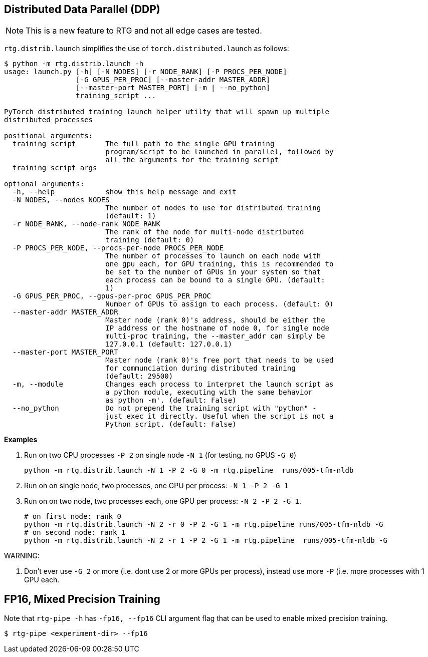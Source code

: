 [#ddp]
== Distributed Data Parallel (DDP)

NOTE: This is a new feature to RTG and not all edge cases are tested.

`rtg.distrib.launch` simplifies the use of `torch.distributed.launch` as follows:

[source,bash]
----
$ python -m rtg.distrib.launch -h
usage: launch.py [-h] [-N NODES] [-r NODE_RANK] [-P PROCS_PER_NODE]
                 [-G GPUS_PER_PROC] [--master-addr MASTER_ADDR]
                 [--master-port MASTER_PORT] [-m | --no_python]
                 training_script ...

PyTorch distributed training launch helper utilty that will spawn up multiple
distributed processes

positional arguments:
  training_script       The full path to the single GPU training
                        program/script to be launched in parallel, followed by
                        all the arguments for the training script
  training_script_args

optional arguments:
  -h, --help            show this help message and exit
  -N NODES, --nodes NODES
                        The number of nodes to use for distributed training
                        (default: 1)
  -r NODE_RANK, --node-rank NODE_RANK
                        The rank of the node for multi-node distributed
                        training (default: 0)
  -P PROCS_PER_NODE, --procs-per-node PROCS_PER_NODE
                        The number of processes to launch on each node with
                        one gpu each, for GPU training, this is recommended to
                        be set to the number of GPUs in your system so that
                        each process can be bound to a single GPU. (default:
                        1)
  -G GPUS_PER_PROC, --gpus-per-proc GPUS_PER_PROC
                        Number of GPUs to assign to each process. (default: 0)
  --master-addr MASTER_ADDR
                        Master node (rank 0)'s address, should be either the
                        IP address or the hostname of node 0, for single node
                        multi-proc training, the --master_addr can simply be
                        127.0.0.1 (default: 127.0.0.1)
  --master-port MASTER_PORT
                        Master node (rank 0)'s free port that needs to be used
                        for communciation during distributed training
                        (default: 29500)
  -m, --module          Changes each process to interpret the launch script as
                        a python module, executing with the same behavior
                        as'python -m'. (default: False)
  --no_python           Do not prepend the training script with "python" -
                        just exec it directly. Useful when the script is not a
                        Python script. (default: False)

----

**Examples**

. Run on two CPU processes `-P 2` on single node `-N 1` (for testing, no GPUS `-G 0`)
+
----
python -m rtg.distrib.launch -N 1 -P 2 -G 0 -m rtg.pipeline  runs/005-tfm-nldb
----
. Run on on single node, two processes, one GPU per process: `-N 1 -P 2 -G 1`
. Run on on two node, two processes each, one GPU per process: `-N 2 -P 2 -G 1`.
+
[source,bash]
----
# on first node: rank 0
python -m rtg.distrib.launch -N 2 -r 0 -P 2 -G 1 -m rtg.pipeline runs/005-tfm-nldb -G
# on second node: rank 1
python -m rtg.distrib.launch -N 2 -r 1 -P 2 -G 1 -m rtg.pipeline  runs/005-tfm-nldb -G
----

WARNING:

1. Don't ever use `-G 2` or more (i.e. dont use 2 or more GPUs per process), instead use more `-P` (i.e. more processes with 1 GPU each.



[#fp16]
== FP16, Mixed Precision Training

Note that `rtg-pipe -h` has `-fp16, --fp16` CLI argument flag that can be used to enable mixed precision training.

[source,bash]
----
$ rtg-pipe <experiment-dir> --fp16
----